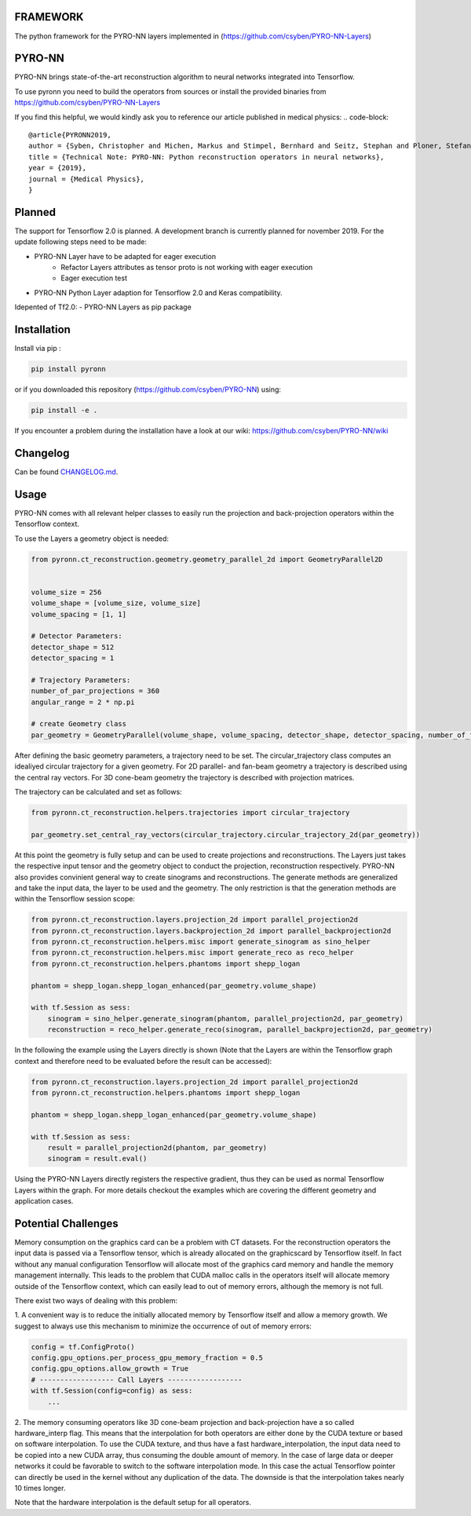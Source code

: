 FRAMEWORK
==========

.. image:: https://badge.fury.io/py/pyronn.svg
   :target: https://badge.fury.io/py/pyronn
   :alt: PyPI version



The python framework for the PYRO-NN layers implemented in (https://github.com/csyben/PYRO-NN-Layers)

PYRO-NN
=========

PYRO-NN brings state-of-the-art reconstruction algorithm to neural networks integrated into Tensorflow.

To use pyronn you need to build the operators from sources or install the provided binaries from
https://github.com/csyben/PYRO-NN-Layers

If you find this helpful, we would kindly ask you to reference our article published in medical physics:
.. code-block:: 

   @article{PYRONN2019,
   author = {Syben, Christopher and Michen, Markus and Stimpel, Bernhard and Seitz, Stephan and Ploner, Stefan and Maier, Andreas K.},
   title = {Technical Note: PYRO-NN: Python reconstruction operators in neural networks},
   year = {2019},
   journal = {Medical Physics},
   }

Planned
=========
The support for Tensorflow 2.0 is planned. A development branch is currently planned for november 2019. For the update following steps need to be made:

- PYRO-NN Layer have to be adapted for eager execution
   - Refactor Layers attributes as tensor proto is not working with eager execution
   - Eager execution test
- PYRO-NN Python Layer adaption for Tensorflow 2.0 and Keras compatibility.

Idepented of Tf2.0:
- PYRO-NN Layers as pip package

Installation
============

Install via pip :

.. code-block:: bash

   pip install pyronn

or if you downloaded this repository (https://github.com/csyben/PYRO-NN) using:

.. code-block:: bash

   pip install -e .

If you encounter a problem during the installation have a look at our wiki: https://github.com/csyben/PYRO-NN/wiki


Changelog
=========

Can be found `CHANGELOG.md <https://github.com/csyben/PYRO-NN/blob/master/CHANGELOG.md>`_.

Usage
======
PYRO-NN comes with all relevant helper classes to easily run the projection and back-projection operators within the Tensorflow context.

To use the Layers a geometry object is needed:

.. code-block:: python

    from pyronn.ct_reconstruction.geometry.geometry_parallel_2d import GeometryParallel2D


    volume_size = 256
    volume_shape = [volume_size, volume_size]
    volume_spacing = [1, 1]

    # Detector Parameters:
    detector_shape = 512
    detector_spacing = 1

    # Trajectory Parameters:
    number_of_par_projections = 360
    angular_range = 2 * np.pi

    # create Geometry class
    par_geometry = GeometryParallel(volume_shape, volume_spacing, detector_shape, detector_spacing, number_of_fan_projections, angular_range)

After defining the basic geometry parameters, a trajectory need to be set. The circular_trajectory class computes an idealiyed
circular trajectory for a given geometry. For 2D parallel- and fan-beam geometry a trajectory is described using the central ray vectors.
For 3D cone-beam geometry the trajectory is described with projection matrices.

The trajectory can be calculated and set as follows:

.. code-block:: python

    from pyronn.ct_reconstruction.helpers.trajectories import circular_trajectory

    par_geometry.set_central_ray_vectors(circular_trajectory.circular_trajectory_2d(par_geometry))

At this point the geometry is fully setup and can be used to create projections and reconstructions.
The Layers just takes the respective input tensor and the geometry object to conduct the projection, reconstruction respectively.
PYRO-NN also provides convinient general way to create sinograms and reconstructions. The generate methods are generalized
and take the input data, the layer to be used and the geometry. The only restriction is that the generation methods are within
the Tensorflow session scope:

.. code-block:: python

    from pyronn.ct_reconstruction.layers.projection_2d import parallel_projection2d
    from pyronn.ct_reconstruction.layers.backprojection_2d import parallel_backprojection2d
    from pyronn.ct_reconstruction.helpers.misc import generate_sinogram as sino_helper
    from pyronn.ct_reconstruction.helpers.misc import generate_reco as reco_helper
    from pyronn.ct_reconstruction.helpers.phantoms import shepp_logan

    phantom = shepp_logan.shepp_logan_enhanced(par_geometry.volume_shape)

    with tf.Session as sess:
        sinogram = sino_helper.generate_sinogram(phantom, parallel_projection2d, par_geometry)
        reconstruction = reco_helper.generate_reco(sinogram, parallel_backprojection2d, par_geometry)

In the following the example using the Layers directly is shown (Note that the Layers are within the Tensorflow graph context
and therefore need to be evaluated before the result can be accessed):

.. code-block:: python

    from pyronn.ct_reconstruction.layers.projection_2d import parallel_projection2d
    from pyronn.ct_reconstruction.helpers.phantoms import shepp_logan

    phantom = shepp_logan.shepp_logan_enhanced(par_geometry.volume_shape)

    with tf.Session as sess:
        result = parallel_projection2d(phantom, par_geometry)
        sinogram = result.eval()

Using the PYRO-NN Layers directly registers the respective gradient, thus they can be used as normal Tensorflow Layers within the graph.
For more details checkout the examples which are covering the different geometry and application cases.

Potential Challenges
====================

Memory consumption on the graphics card can be a problem with CT datasets. For the reconstruction operators the input data is passed via a Tensorflow tensor,
which is already allocated on the graphicscard by Tensorflow itself. In fact without any manual configuration Tensorflow will allocate most of
the graphics card memory and handle the memory management internally. This leads to the problem that CUDA malloc calls in the operators itself will allocate
memory outside of the Tensorflow context, which can easily lead to out of memory errors, although the memory is not full.

There exist two ways of dealing with this problem:

1. A convenient way is to reduce the initially allocated memory by Tensorflow itself and allow a memory growth. We suggest to always use this mechanism
to minimize the occurrence of out of memory errors:

.. code-block:: python

    config = tf.ConfigProto()
    config.gpu_options.per_process_gpu_memory_fraction = 0.5
    config.gpu_options.allow_growth = True
    # ------------------ Call Layers ------------------
    with tf.Session(config=config) as sess:
        ...

2. The memory consuming operators like 3D cone-beam projection and back-projection have a so called hardware_interp flag. This means that the
interpolation for both operators are either done by the CUDA texture or based on software interpolation. To use the CUDA texture,
and thus have a fast hardware_interpolation, the input data need to be copied into a new CUDA array, thus consuming the double amount of memory.
In the case of large data or deeper networks it could be favorable to switch to the software interpolation mode. In this case the actual Tensorflow pointer
can directly be used in the kernel without any duplication of the data. The downside is that the interpolation takes nearly 10 times longer.

Note that the hardware interpolation is the default setup for all operators.
